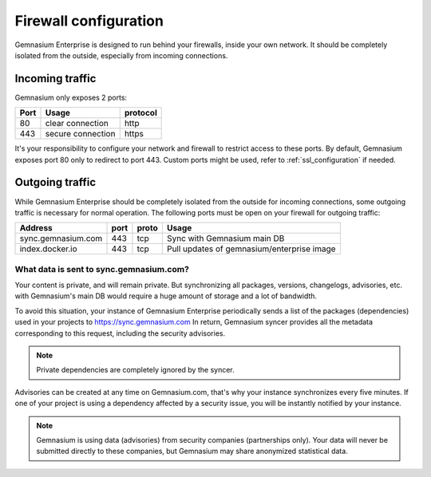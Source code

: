 Firewall configuration
======================

Gemnasium Enterprise is designed to run behind your firewalls, inside your own network.
It should be completely isolated from the outside, especially from incoming connections.

Incoming traffic
----------------

Gemnasium only exposes 2 ports:

========================  ========================  ================
Port                      Usage                     protocol
========================  ========================  ================
80                        clear connection          http
443                       secure connection         https
========================  ========================  ================

It's your responsibility to configure your network and firewall to restrict access to these ports.
By default, Gemnasium exposes port 80 only to redirect to port 443. Custom ports might be used, refer to :ref:`ssl_configuration` if needed.

Outgoing traffic
----------------

While Gemnasium Enterprise should be completely isolated from the outside for incoming connections, some outgoing traffic is necessary for normal operation.
The following ports must be open on your firewall for outgoing traffic:

========================  ========================  ====== ==========================================
Address                   port                      proto  Usage
========================  ========================  ====== ==========================================
sync.gemnasium.com        443                       tcp    Sync with Gemnasium main DB
index.docker.io           443                       tcp    Pull updates of gemnasium/enterprise image
========================  ========================  ====== ==========================================

What data is sent to sync.gemnasium.com?
^^^^^^^^^^^^^^^^^^^^^^^^^^^^^^^^^^^^^^^^

Your content is private, and will remain private. But synchronizing all packages, versions, changelogs, advisories, etc. with
Gemnasium's main DB would require a huge amount of storage and a lot of bandwidth.

To avoid this situation, your instance of Gemnasium Enterprise periodically sends a list of the packages (dependencies) used in your projects to https://sync.gemnasium.com
In return, Gemnasium syncer provides all the metadata corresponding to this request, including the security advisories.

.. note:: Private dependencies are completely ignored by the syncer.

Advisories can be created at any time on Gemnasium.com, that's why your instance synchronizes every five minutes.
If one of your project is using a dependency affected by a security issue, you will be instantly notified by your instance.

.. note:: Gemnasium is using data (advisories) from security companies (partnerships only). Your data will never be submitted directly to these companies, but Gemnasium may share anonymized statistical data.
